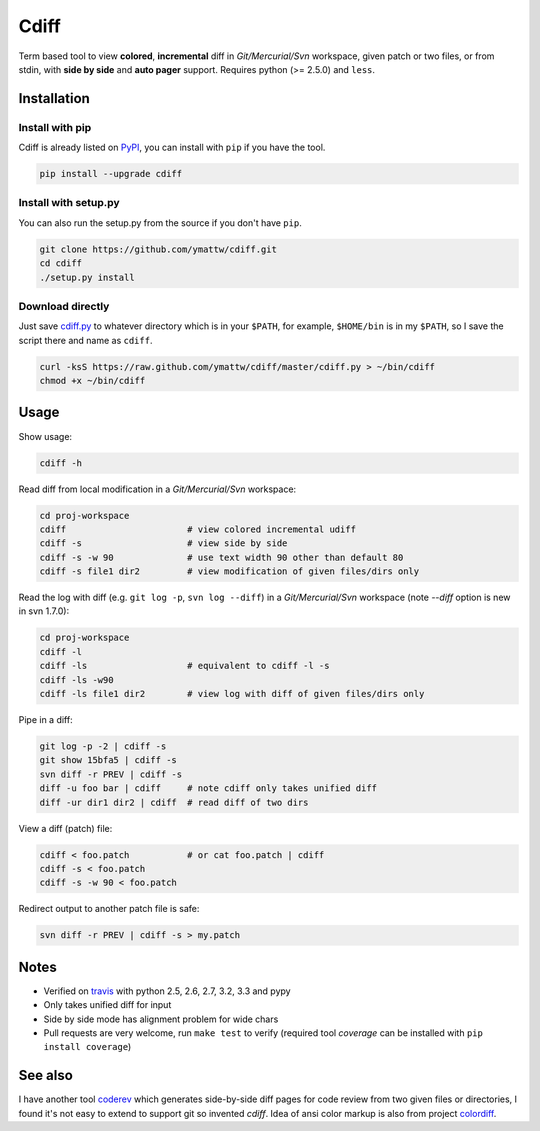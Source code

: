 Cdiff
=====

.. image:: https://travis-ci.org/ymattw/cdiff.png?branch=master
   :target: https://travis-ci.org/ymattw/cdiff
   :alt: Build status

Term based tool to view **colored**, **incremental** diff in *Git/Mercurial/Svn*
workspace, given patch or two files, or from stdin, with **side by side** and
**auto pager** support.  Requires python (>= 2.5.0) and ``less``.

.. image:: http://ymattw.github.com/cdiff/img/default.png
   :alt: default
   :align: center

.. image:: http://ymattw.github.com/cdiff/img/side-by-side.png
   :alt: side by side
   :align: center
   :width: 900 px

Installation
------------

Install with pip
~~~~~~~~~~~~~~~~

Cdiff is already listed on `PyPI <http://pypi.python.org/pypi/cdiff>`_, you can
install with ``pip`` if you have the tool.

.. code:: sh
 
    pip install --upgrade cdiff

Install with setup.py
~~~~~~~~~~~~~~~~~~~~~

You can also run the setup.py from the source if you don't have ``pip``.

.. code:: sh

    git clone https://github.com/ymattw/cdiff.git
    cd cdiff
    ./setup.py install

Download directly
~~~~~~~~~~~~~~~~~

Just save `cdiff.py <https://raw.github.com/ymattw/cdiff/master/cdiff.py>`_ to
whatever directory which is in your ``$PATH``, for example, ``$HOME/bin`` is in
my ``$PATH``, so I save the script there and name as ``cdiff``.

.. code:: sh

    curl -ksS https://raw.github.com/ymattw/cdiff/master/cdiff.py > ~/bin/cdiff
    chmod +x ~/bin/cdiff

Usage
-----

Show usage:

.. code:: sh

    cdiff -h

Read diff from local modification in a *Git/Mercurial/Svn* workspace:

.. code:: sh

    cd proj-workspace
    cdiff                       # view colored incremental udiff
    cdiff -s                    # view side by side
    cdiff -s -w 90              # use text width 90 other than default 80
    cdiff -s file1 dir2         # view modification of given files/dirs only

Read the log with diff (e.g. ``git log -p``, ``svn log --diff``) in a
*Git/Mercurial/Svn* workspace (note *--diff* option is new in svn 1.7.0):

.. code:: sh

    cd proj-workspace
    cdiff -l
    cdiff -ls                   # equivalent to cdiff -l -s
    cdiff -ls -w90
    cdiff -ls file1 dir2        # view log with diff of given files/dirs only

Pipe in a diff:

.. code:: sh

    git log -p -2 | cdiff -s
    git show 15bfa5 | cdiff -s
    svn diff -r PREV | cdiff -s
    diff -u foo bar | cdiff     # note cdiff only takes unified diff
    diff -ur dir1 dir2 | cdiff  # read diff of two dirs

View a diff (patch) file:

.. code:: sh

    cdiff < foo.patch           # or cat foo.patch | cdiff
    cdiff -s < foo.patch
    cdiff -s -w 90 < foo.patch

Redirect output to another patch file is safe:

.. code:: sh

    svn diff -r PREV | cdiff -s > my.patch

Notes
-----

- Verified on `travis <https://travis-ci.org/ymattw/cdiff>`_ with python 2.5,
  2.6, 2.7, 3.2, 3.3 and pypy
- Only takes unified diff for input
- Side by side mode has alignment problem for wide chars
- Pull requests are very welcome, run ``make test`` to verify (required tool
  *coverage* can be installed with ``pip install coverage``)

See also
--------

I have another tool `coderev <https://github.com/ymattw/coderev>`_ which
generates side-by-side diff pages for code review from two given files or
directories, I found it's not easy to extend to support git so invented
`cdiff`.  Idea of ansi color markup is also from project `colordiff
<https://github.com/daveewart/colordiff>`_.


